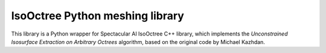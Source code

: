 
IsoOctree Python meshing library
--------------------------------

This library is a Python wrapper for Spectacular AI IsoOctree C++ library,
which implements the *Unconstrained Isosurface Extraction on Arbitrary
Octrees* algorithm, based on the original code by Michael Kazhdan.